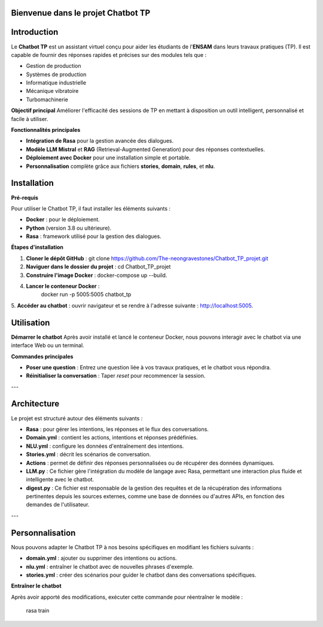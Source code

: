 Bienvenue dans le projet Chatbot TP
==================================

.. image:: im.jpg
   :width: 80%
  

Introduction
============
Le **Chatbot TP** est un assistant virtuel conçu pour aider les étudiants de l'**ENSAM** dans leurs travaux pratiques (TP). Il est capable de fournir des réponses rapides et précises sur des modules tels que :

- Gestion de production  
- Systèmes de production  
- Informatique industrielle  
- Mécanique vibratoire  
- Turbomachinerie  

**Objectif principal**
Améliorer l'efficacité des sessions de TP en mettant à disposition un outil intelligent, personnalisé et facile à utiliser.

**Fonctionnalités principales**

- **Intégration de Rasa** pour la gestion avancée des dialogues.  

- **Modèle LLM Mistral** et **RAG** (Retrieval-Augmented Generation) pour des réponses contextuelles.  

- **Déploiement avec Docker** pour une installation simple et portable.  

- **Personnalisation** complète grâce aux fichiers **stories**, **domain**, **rules**, et **nlu**.  

Installation
============

**Pré-requis**

Pour utiliser le Chatbot TP, il faut installer les éléments suivants :  

- **Docker** : pour le déploiement.  
- **Python** (version 3.8 ou ultérieure).  
- **Rasa** : framework utilisé pour la gestion des dialogues.  

**Étapes d'installation**


1. **Cloner le dépôt GitHub** :  
   git clone https://github.com/The-neongravestones/Chatbot_TP_projet.git
2. **Naviguer dans le dossier du projet** :
   cd Chatbot_TP_projet
3. **Construire l'image Docker** :
   docker-compose up --build.
4. **Lancer le conteneur Docker** :
    docker run -p 5005:5005 chatbot_tp
5. **Accéder au chatbot** : ouvrir navigateur et se rendre à l'adresse suivante :
http://localhost:5005.


Utilisation
============

**Démarrer le chatbot**
Après avoir installé et lancé le conteneur Docker, nous pouvons interagir avec le chatbot via une interface Web ou un terminal.

**Commandes principales**

- **Poser une question** : Entrez une question liée à vos travaux pratiques, et le chatbot vous répondra.  

- **Réinitialiser la conversation** : Taper `reset` pour recommencer la session.  

---

Architecture
============

Le projet est structuré autour des éléments suivants :

- **Rasa** : pour gérer les intentions, les réponses et le flux des conversations.  
- **Domain.yml** : contient les actions, intentions et réponses prédéfinies.  
- **NLU.yml** : configure les données d'entraînement des intentions.  
- **Stories.yml** : décrit les scénarios de conversation.  
- **Actions** : permet de définir des réponses personnalisées ou de récupérer des données dynamiques.  
- **LLM.py** : Ce fichier gère l'intégration du modèle de langage avec Rasa, permettant une interaction plus fluide et intelligente avec le chatbot.
- **digest.py** : Ce fichier est responsable de la gestion des requêtes et de la récupération des informations pertinentes depuis les sources externes, comme une base de données ou d'autres APIs, en fonction des demandes de l'utilisateur.

---

Personnalisation
================

Nous pouvons adapter le Chatbot TP à nos besoins spécifiques en modifiant les fichiers suivants :  

- **domain.yml** : ajouter ou supprimer des intentions ou actions.  

- **nlu.yml** : entraîner le chatbot avec de nouvelles phrases d'exemple.  

- **stories.yml** : créer des scénarios pour guider le chatbot dans des conversations spécifiques.  

**Entraîner le chatbot**

Après avoir apporté des modifications, exécuter cette commande pour réentraîner le modèle :  

 rasa train

